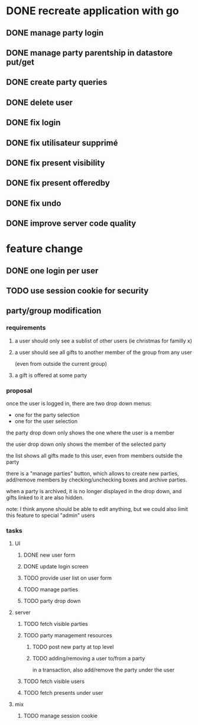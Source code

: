 * DONE recreate application with go
** DONE manage party login
** DONE manage party parentship in datastore put/get
** DONE create party queries
** DONE delete user
** DONE fix login
** DONE fix utilisateur supprimé
** DONE fix present visibility
** DONE fix present offeredby
** DONE fix undo
** DONE improve server code quality
* feature change
** DONE one login per user
** TODO use session cookie for security
** party/group modification
*** requirements
**** a user should only see a sublist of other users (ie christmas for familly x)
**** a user should see all gifts to another member of the group from any user
     (even from outside the current group)
**** a gift is offered at some party
*** proposal
    once the user is logged in, there are two drop down menus:
    - one for the party selection
    - one for the user selection

    the party drop down only shows the one where the user is a member

    the user drop down only shows the member of the selected party

    the list shows all gifts made to this user, even from members
    outside the party


    there is a "manage parties" button, which allows to create new
    parties, add/remove members by checking/unchecking boxes and
    archive parties.

    when a party is archived, it is no longer displayed in the drop
    down, and gifts linked to it are also hidden.

    note: I think anyone should be able to edit anything, but we could
    also limit this feature to special "admin" users

*** tasks
**** UI
***** DONE new user form
***** DONE update login screen
***** TODO provide user list on user form
***** TODO manage parties
***** TODO party drop down
**** server
***** TODO fetch visible parties
***** TODO party management resources
****** TODO post new party at top level
****** TODO adding/removing a user to/from a party
       in a transaction, also add/remove the party under the user
***** TODO fetch visible users
***** TODO fetch presents under user
**** mix
***** TODO manage session cookie
